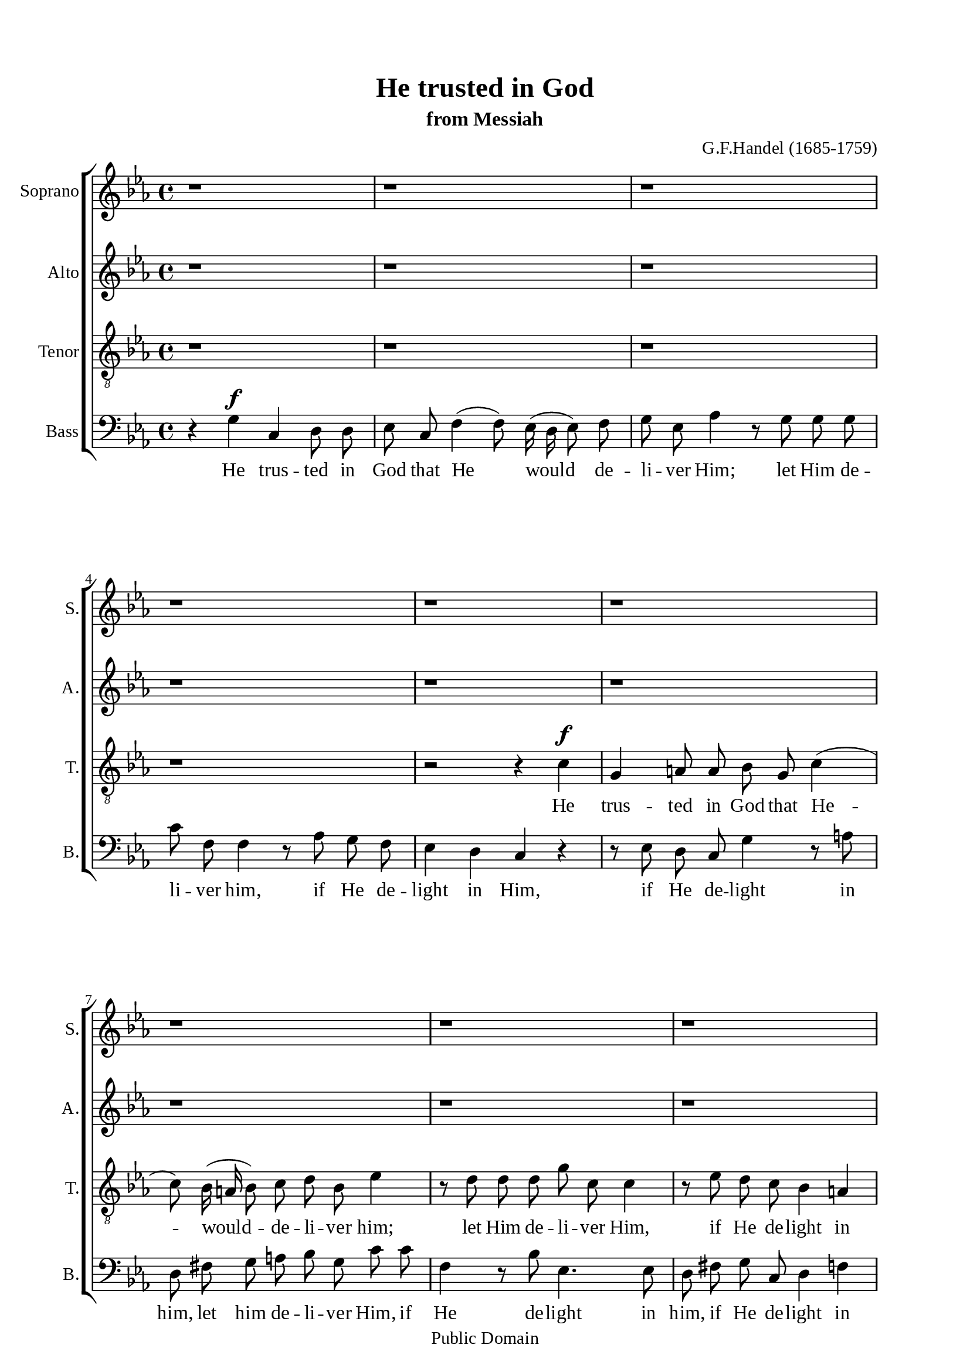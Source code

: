 \version "2.18.2"

\header {
  title = "He trusted in God"
  subtitle = "from Messiah"
  composer = "G.F.Handel (1685-1759)"
  tagline = ##f
  copyright = "Public Domain"
}

\paper {
  #(set-paper-size "a4")
  top-margin = 15\mm
  bottom-marign = 15\mm
  left-margin = 20\mm
  right-margin = 20\mm
  indent = #0
  #(define fonts
	 (make-pango-font-tree "Liberation Serif"
	 		       "Liberation Serif"
			       "Liberation Serif"
			       (/ 20 20)))
  print-page-number = ##f
}

global = {
  \key c \minor
  \time 4/4
  \autoBeamOff
}

% Soprano music
musicSoprano = \relative c' {
  %{ 01-05 %} r1 | r1 | r1 | r1 | r1 |
  %{ 06-10 %} r1 | r1 | r1 | r1 |
                <>^\markup { \fontsize #6 \box \bold A }
                r1 |
  %{ 11-15 %} r1 | r1 | r1 | r2 r4 c' ^\f | g a!8 a bes g c4 ( |
  %{ 16-20 %} c8) bes16 (a! bes8) c d bes ees4 | r8 d d d g c, c4 | r8 ees d c bes4 a!4 | g r r2 | r8 c ^\mf f ees d8. c16 bes4 |
  %{ 21-25 %} r8 bes c4 (c8) c8 bes4 ( |
                <>^\markup { \fontsize #6 \box \bold B }
                bes) a! bes r | r1 | r1 | r1 |
  %{ 26-30 %} r1 | r8 f ^\f f' ees d8. c16 bes4 | r2 r4 bes | ees, f8 f g ees aes4 ( | aes8) g16 (f g8) aes bes g c4 |
  %{ 31-35 %} r8 bes bes bes ees aes, aes4 | r8 c bes aes g4 f |
                <>^\markup { \fontsize #6 \box \bold C }
                ees r r2 | r8 c' f f e!8. d16 c4 | r2 r8 g c bes |
  %{ 36-40 %} aes (g f e! f4) des' | c2 r8 g c bes | a!8. g16 f4 r2 | r8 c' f ees d8. c16 bes4 | r8 c a! bes c d ees d |
  %{ 41-45 %} d4 c d8. d16 d4 |
                <>^\markup { \fontsize #6 \box \bold D }
                r1 | r1 | r1 | r2 r8 d, ^\mf d' c |
  %{ 46-50 %} b!8. a!16 g4 r2 | r8 d' g f ees8. d16 c4 | r8 c f ees d8. c16 bes4 | r1 |
                <>^\markup { \fontsize #6 \box \bold E }
                r4 g' ^\f c, d8 d |
  %{ 51-55 %} ees c f4 (f8) ees16 (d ees8) f | g ees aes4 r8 g g g | g f f4 r8 aes g f | ees4 d c r | r1 |
  %{ 56-60 %} r8 bes ees d c (d16 ees d8) c | b!4 r r8 c bes aes | g \melisma ees' d c b! g g'4 ( |
                g) \melismaEnd f8 (ees) d bes ees4 ( | ees) d8 (c) b!8. b16 b4 |
  %{ 61-65 %} r b! ^\ff \tempo \markup { "Adagio" } c c | c2 b! | c1 \bar "|."
}

% Soprano lyrics
lyricsSoprano = \lyrics {
  %{ 14 %} He trus -- ted in God that He would de -- li -- ver Him; let Him de -- li -- ver Him, if He de -- light in Him,
  %{ 20 %} let Him de -- li -- ver Him, if He de -- light in Him,
  %{ 26 %} let Him de -- li -- ver Him. He trus -- ted in God that He would de -- li -- ver Him, let Him de -- li -- ver Him,
  %{ 32 %} if He de -- light in Him, let Him de -- li -- ver Him, if He de -- light in Him, if He de -- light in Him,
  %{ 39 %} let Him de -- li -- ver Him, if he de -- light in Him, let Him de -- li -- ver Him,
  %{ 45 %} let Him de -- li -- ver Him, let Him de -- li -- ver Him, let Him de -- li -- ver Him.
  %{ 50 %} He trus -- ted in God that He would de -- li -- ver Him, let him de -- li -- ver Him, if He de -- light in Him,
  %{ 56 %} if He de -- light in Him, if He de -- light -- in Him, let Him de -- li -- ver Him, if He de -- light in Him.
}

% Alto music
musicAlto = \relative c'' {
  %{ 01-05 %} r1 | r1 | r1 | r1 | r1 |
  %{ 06-10 %} r1 | r1 | r1 | r1 | r4 g ^\f c, d8 d |
  %{ 11-15 %} ees8 c f4 (f8) ees16( d ees8) f | g ees aes4 r8 g g g | c f, f4 r8 aes g f | ees4 d c r |
                r8 g' f ees d \melisma g fis g |
  %{ 16-20 %} d a'! g fis g4. a16 bes | a!4. bes16 a g4. a16 g | fis4 g2 \melismaEnd fis4 | g r r2 | r2 r8 f ^\mf bes aes |
  %{ 21-25 %} g8. f16 ees8 g f4. g8 | ees4. ees8 d4 r | r f ^\f bes, c8 c | d bes ees4 (ees8) d16 (c d8) ees |
                f d g4 r8 f f f |
  %{ 26-30 %} bes ees, ees4 r8 g f ees | d4 c bes8 d ees f | g \melisma ees d c bes ees4 d8 | c bes \melismaEnd c (d) ees4 r |
                r8 d ees f g ees aes f |
  %{ 31-35 %} d4. d8 c4. c8 | d d ees ees ees4 d | ees r r8 f ^\mf bes bes | aes8. g16 f4 r2 | r8 c f f e!8. d16 c4 |
  %{ 36-40 %} r2 r8 aes' g f | e! (c f2) e8 (d) | c4 r r2 | r r8 f bes bes | a!8. g16 f4 r8 bes g fis |
  %{ 41-45 %} g4. g8 fis4. fis8 ^\f | g4 f8 ees d bes' a! g | fis d g a! bes4. bes8 | a! \melisma f bes a g a16 bes a8 g |
                fis d g2 \melismaEnd fis4 |
  %{ 46-50 %} g8 d ^\mf g f ees8. d16 c4 | r1 | r2 r8 f bes aes | g2. f4 | g g ^\f ees g8 g |
  %{ 51-55 %} g g aes aes g4. f8 | ees ees f f f (d bes'4 | aes4.) aes8 g d g aes | g8. g16 g4 r8 g c bes |
                aes8. g16 f4 r8 f bes aes |
  %{ 56-60 %} g4. \melisma f8 ees f16 g f4 ( | f8) g16 f ees8 d ees4 d8 c | bes ees aes4 g4. f8 | ees4 \melismaEnd f bes4. bes8 |
                aes4. aes8 g8. g16 g4 |
  %{ 61-65 %} r g ^\ff g g | g2. g4 | g1 \bar "|."
}

% Alto lyrics
lyricsAlto = \lyrics {
  %{ 10 %} He trus -- ted in God that He would de -- li -- ver Him; let Him de -- li -- ver Him, if He de -- light in Him,
  %{ 15 %} if he de -- light -- in Him, let Him de -- li -- ver Him, if He de -- light in Him.
  %{ 23 %} He trus -- ted in God that He would de -- li -- ver Him; let Him de -- li -- ver him, if He de -- light in Him,
  %{ 27 %} if He de -- light -- in Him, let Him de -- li -- ver Him, if He de -- light in Him, if he de -- light in Him,
  %{ 33 %} let Him de -- li -- ver Him, let Him de -- li -- ver Him, if he de -- light in Him,
  %{ 39 %} let Him de -- li -- ver Him, if He de -- light in Him.
  %{ 41 %} He trus -- ted in God, let Him de -- li -- ver Him, if He de -- light -- in Him, let Him de -- li -- ver Him,
  %{ 48 %} if He de -- light in Him. He trus -- ted in God, let Him de -- li -- ver Him, let Him de -- li -- ver Him,
  %{ 53 %} if He de -- light in Him, let Him de -- li -- ver Him, if He de -- light -- in Him,
  %{ 59 %} let Him de -- li -- ver Him, if He de -- light in Him.
}


% Tenor music
musicTenor = \relative c' {
  %{ 01-05 %} r1 | r1 | r1 | r1 | r2 r4 c ^\f |
  %{ 06-10 %} g a!8 a bes g c4 ( | c8) bes16 (a! bes8) c d bes ees4 | r8 d d d g c, c4 | r8 ees d c bes4 a! | g r r8 g a! b! |
  %{ 11-15 %} c4 r8 d g, b! c d | ees c f f bes,4 r8 ees | aes,4. aes8 g b! c d | g,4 b! c8 d ees d |
                c4. \melisma d16 c bes8 d c bes |
  %{ 16-20 %} a! d4 c8 bes d c4 ( | c8) f d4 (d8) ees16 d c8 ees | a,!4 \melismaEnd bes8 (c) d2 | r8 d ^\mf g f e!8. d16 c4 | r2 r4 r8 bes |
  %{ 21-25 %} ees4. ees8 d4. (ees16 d | c4.) c8 bes bes ^\f a! g | f (bes4 a!8 g f g) a | bes4 r r8 a! bes c | d bes ees c a!4. a8 |
  %{ 26-30 %} g4. g8 a! a bes bes | bes4 a! bes bes | ees, f8 f g4. g8 | aes (g) aes f ees ees' f ees | d bes ees4 r4 r8 aes, |
  %{ 31-35 %} f4 g ees f | bes8 aes g aes bes4. bes8 | bes ^\mf bes ees ees d8. c16 bes4 | r1 | r2 r4 r8 c |
  %{ 36-40 %} f,4 g8 g aes f bes4 ( | bes8) aes16 (g aes8) bes c4. c8 | f,4 r r8 f bes bes | a!8. g16 f4 r2 | r8 f f g a! bes c d |
  %{ 41-45 %} ees4. ees8 d8. d16 a!8 a8 ^\f | bes4 c8 c d d c bes | a! a d c bes bes g' \melisma ees |
                c d16 ees f8 d bes c16 d ees8 c | a! bes16 c d8 c bes4 \melismaEnd a4 |
  %{ 46-50 %} g r r8 g8 ^\mf c c | b!8. a!16 g4 r2 | r1 | r8 bes ees d c (d16 ees d8) c | b! d ^\f c b g'4. \melisma f8 |
  %{ 51-55 %} ees4 d2 c8 b! | c4. d16 c bes4 g'8 f | ees c f ees d \melismaEnd d ees c | c4 b! c r | r8 c f ees d8. c16 bes4 |
  %{ 56-60 %} r8 ees, f g aes4. aes8 | g d' c b! g'4 \melisma f | ees8 g f ees d4 c8 d | bes4 \melismaEnd c f8 f g ees |
                f4. ees8 d8. d16 d4 |
  %{ 61-65 %} r d ^\ff ees ees | d2. d4 | ees1 \bar "|."
}

% Tenor lyrics
lyricsTenor = \lyrics {
  %{ 05 %} He trus -- ted in God that He -- would -- de -- li -- ver him; let Him de -- li -- ver Him, if He de -- light in Him,
  %{ 10 %} if He de -- light in Him, let Him de -- li -- ver Him, if He de -- light in Him, if He de -- light in Him,
  %{ 14 %} if He de -- light -- in Him,
  %{ 19 %} let Him de -- li -- ver Him, if He de -- light -- in Him, if He de -- light -- in Him,
  %{ 24 %} let Him de -- li -- ver Him if He de -- light in Him, if He de -- light in Him.
  %{ 27 %} He trus -- ted in God, he trus -- ted in God, let Him de -- li -- ver Him, if He de -- light in Him,
  %{ 32 %} if He de -- light in Him, let Him de -- li -- ver Him.
  %{ 35 %} He trus -- ted in God that He would de -- li -- ver Him; let Him de -- li -- ver Him, if He de -- light in Him,
  %{ 40 %} let Him de -- li -- ver Him.
  %{ 41 %} He trus -- ted in God, let Him de -- li -- ver Him, if he de -- light -- in Him,
  %{ 46 %} let Him de -- li -- ver Him, if He de -- light -- in him, if He de -- light -- if He de -- light in Him,
  %{ 55 %} let Him de -- li -- ver Him, if He de -- light in Him,
  %{ 57 %} if He de -- light -- in Him, let Him, let Him de -- li -- ver Him, if He de -- light in Him.
}


% Basso music
musicBass = \relative c {
  %{ 01-05 %} r4 g' ^\f c, d8 d8 | ees c f4 (f8) ees16 (d ees8) f | g ees aes4 r8 g g g | c f, f4 r8 aes g f | ees4 d c r |
  %{ 06-10 %} r8 ees d c g'4 r8 a! | d, fis g a! bes g c c | f,4 r8 bes ees,4. ees8 | d fis g c, d4 f! | g8 f ees d  ees4 f8 (g) |
  %{ 11-15 %} c,4 r r2 | r1 | r1 | r4 g' c, c8 d | ees4 d8 (c) g' bes a! g |
  %{ 16-20 %} fis4 g8 a! bes g c c | f, f bes bes ees,4. ees8 | d2 r8 d8 ^\mf d' c | b!8. a!16 g4 r8 g c bes | a8. g16 f4 r2 |
  %{ 21-25 %} r1 | r4 f ^\f bes, c8 c | d4. d8 ees (d) ees c | bes bes' c bes a! f b4 | r r8 ees,8 c4 d |
  %{ 26-30 %} bes c f8 ees d ees | f4. f8 bes,4 r | r1 | r1 | r1 |
  %{ 31-35 %} r1 | r2 r8 bes ^\f bes' aes | g8. f16 ees4 r2 | r2 r8 g ^\mf c bes | aes8. g16 f4 r2 |
  %{ 36-40 %} r1 | r1 | r8 f f ees d8. c16 bes4 | r1 | r1 |
  %{ 41-45 %} r2 r4 f'4 ^\f | g, a!8 a bes g c4 ( | c8) bes16 (a! bes8) c d bes ees4 ( | ees8) d d d d c c4 ( | c8) c bes c d4. d8 |
  %{ 46-50 %} g,4 r r2 | r2 r8 g' ^\mf c bes | aes8. g16 f4 r2 | r8 ees g ees aes4. aes8 | g f ^\f ees d c \melisma c' b! g |
  %{ 51-55 %} c4. d16 c16 b!8 g c, d | ees c f \melismaEnd ees d bes' ees f, | c8 \melisma ees d c b! c16 b c8 \melismaEnd f |
                g g g f ees8. d16 c4 | r1 |
  %{ 56-60 %} r1 | r4 g' c, d8 d | ees c f4 (f8) ees16 (d ees8) f | g ees aes4 (aes8) g g g | f4. f8 f8. f16 f4 |
  %{ 61-65 %} r f ^\ff ees c | g'2. g4 | c,1 \bar "|."
}

% Basso lyrics
lyricsBass = \lyrics {
  %{ 01 %} He trus -- ted in God that He would de -- li -- ver Him; let Him de -- li -- ver him, if He de -- light in Him,
  %{ 06 %} if He de -- light in him, let him de -- li -- ver Him, if He de -- light in him, if He de -- light in Him,
  %{ 10 %} if He de -- light in Him.
  %{ 14 %} He trus -- ted in God, in God, in God He trus -- ted; let Him de -- li -- ver Him, if He de -- light in Him,
  %{ 18 %} if He de -- light in Him, let Him de -- li -- ver Him.
  %{ 22 %} He trus -- ted in God, he trus -- ted in God, let Him de -- li -- ver Him, if he de -- light in Him,
  %{ 26 %} if he de -- light in Him,
  %{ 32 %} let him de -- li -- ver Him, let Him de -- li -- ver Him,
  %{ 38 %} let Him de -- li -- ver Him.
  %{ 41 %} He trus -- ted in God that He would de -- li -- ver Him; let him de -- li -- ver Him, if He de -- light in Him,
  %{ 47 %} let Him de -- li -- ver Him, if He de -- light in Him, if He de -- light -- in Him,
  %{ 52 %} if He de -- light -- in Him, let Him de -- li -- ver Him.
  %{ 57 %} He trus -- ted in God that He would de -- li -- ver Him; let Him, let Him de -- li -- ver Him, if He de -- light in Him.
}

% 10. Layout
\score {
  \new ChoirStaff <<
    \new Staff \with { instrumentName = #"Soprano" shortInstrumentName = #"S." } <<
      \new Voice = "Soprano" { \clef treble \global \musicSoprano }
      \new Lyrics \lyricsto Soprano \lyricsSoprano
    >>
    \new Staff \with { instrumentName = #"Alto" shortInstrumentName = #"A." } <<
      \new Voice = "Alto" { \clef treble \global \musicAlto }
      \new Lyrics \lyricsto Alto \lyricsAlto
    >>
    \new Staff \with { instrumentName = #"Tenor" shortInstrumentName = #"T." } <<
      \new Voice = "Tenor" { \clef "violin_8" \global \musicTenor }
      \new Lyrics \lyricsto Tenor \lyricsTenor
    >>
    \new Staff \with { instrumentName = #"Bass" shortInstrumentName = #"B." } <<
      \new Voice = "Bass" { \clef bass \global \musicBass }
      \new Lyrics \lyricsto Bass \lyricsBass
    >>
  >>
}
